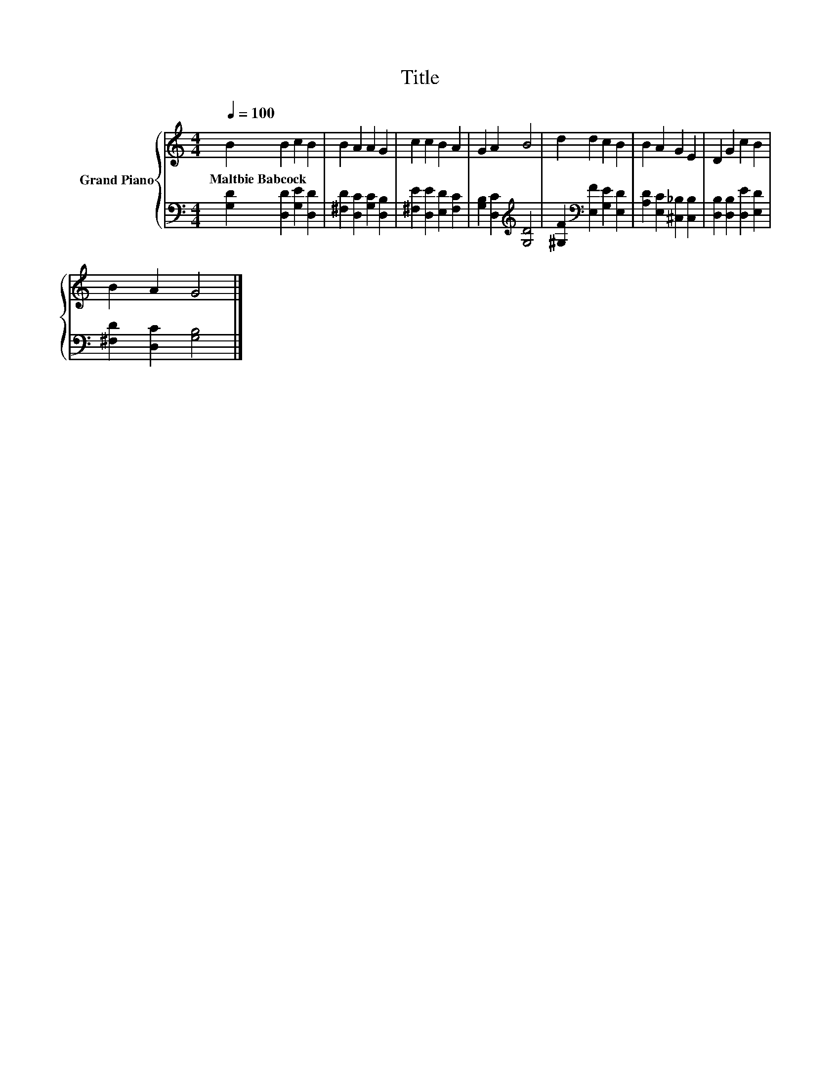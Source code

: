 X:1
T:Title
%%score { 1 | 2 }
L:1/8
Q:1/4=100
M:4/4
K:C
V:1 treble nm="Grand Piano"
V:2 bass 
V:1
 B2 B2 c2 B2 | B2 A2 A2 G2 | c2 c2 B2 A2 | G2 A2 B4 | d2 d2 c2 B2 | B2 A2 G2 E2 | D2 G2 c2 B2 | %7
w: Maltbie~Babcock * * *|||||||
 B2 A2 G4 |] %8
w: |
V:2
 [G,D]2 [D,D]2 [G,E]2 [D,D]2 | [^F,D]2 [D,C]2 [G,C]2 [D,B,]2 | [^F,E]2 [D,E]2 [E,D]2 [F,C]2 | %3
 [G,B,]2 [D,C]2[K:treble] [G,D]4 | [^G,F]2[K:bass] [E,F]2 [G,E]2 [E,D]2 | %5
 [A,D]2 [E,C]2 [^C,_B,]2 [C,B,]2 | [D,B,]2 [D,B,]2 [D,E]2 [E,D]2 | [^F,D]2 [D,C]2 [G,B,]4 |] %8

